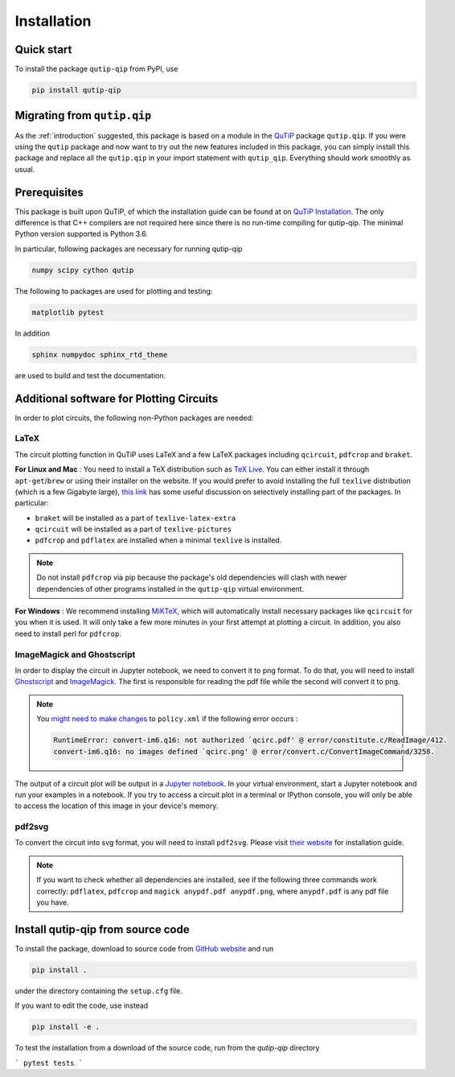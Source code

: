 ************
Installation
************

.. _quickstart:

Quick start
===========
To install the package ``qutip-qip`` from PyPI, use

.. code-block:: bash

    pip install qutip-qip

Migrating from ``qutip.qip``
============================
As the :ref:`introduction` suggested, this package is based on a module in the `QuTiP <http://qutip.org/docs/latest/>`_ package ``qutip.qip``.
If you were using the ``qutip`` package and now want to try out the new features included in this package, you can simply install this package and replace all the ``qutip.qip`` in your import statement with ``qutip_qip``. Everything should work smoothly as usual.

.. _prerequisites:

Prerequisites
=============
This package is built upon QuTiP, of which the installation guide can be found at on `QuTiP Installation <http://qutip.org/docs/latest/installation.html>`_.
The only difference is that C++ compilers are not required here
since there is no run-time compiling for qutip-qip.
The minimal Python version supported is Python 3.6.


In particular, following packages are necessary for running qutip-qip

.. code-block:: bash

    numpy scipy cython qutip

The following to packages are used for plotting and testing:

.. code-block:: bash

    matplotlib pytest

In addition

.. code-block:: bash

    sphinx numpydoc sphinx_rtd_theme

are used to build and test the documentation.

.. _circuit_plot_packages:

Additional software for Plotting Circuits
=========================================
In order to plot circuits, the following non-Python packages are needed:

LaTeX
-----
The circuit plotting function in QuTiP uses LaTeX and a few LaTeX packages including ``qcircuit``, ``pdfcrop`` and ``braket``.

**For Linux and Mac** :
You need to install a TeX distribution such as `TeX Live <https://www.tug.org/texlive/>`_. You can either install it through ``apt-get``/``brew`` or using their installer on the website.
If you would prefer to avoid installing the full ``texlive`` distribution (which is a few Gigabyte large), `this link <https://tex.stackexchange.com/a/504566/203959>`_
has some useful discussion on selectively installing part of the packages. In particular:

* ``braket`` will be installed as a part of ``texlive-latex-extra``
* ``qcircuit`` will be installed as a part of ``texlive-pictures``
* ``pdfcrop`` and ``pdflatex`` are installed when a minimal ``texlive`` is installed.

.. note::
  Do not install ``pdfcrop`` via pip because the package's old dependencies will clash
  with newer dependencies of other programs installed in the ``qutip-qip`` virtual
  environment.

**For Windows** :
We recommend installing `MiKTeX <https://miktex.org/>`_, which will automatically install necessary packages like ``qcircuit`` for you when it is used. It will only take a few more minutes in your first attempt at plotting a circuit.
In addition, you also need to install perl for ``pdfcrop``.

ImageMagick and Ghostscript
---------------------------
In order to display the circuit in Jupyter notebook, we need to convert it to png
format. To do that, you will need to install `Ghostscript <https://www.ghostscript.com/doc/current/Make.htm>`_
and `ImageMagick <https://imagemagick.org/script/install-source.php>`_.
The first is responsible for reading the pdf file while the second will convert it to png.


.. note::
    You `might need to make changes <https://stackoverflow.com/a/52863413/10241324>`_ to ``policy.xml`` if the following error occurs :

    .. code-block:: text

        RuntimeError: convert-im6.q16: not authorized `qcirc.pdf' @ error/constitute.c/ReadImage/412.
        convert-im6.q16: no images defined `qcirc.png' @ error/convert.c/ConvertImageCommand/3258.


The output of a circuit plot will be output in a `Jupyter notebook <https://jupyterlab.readthedocs.io/en/stable/getting_started/installation.html>`_.
In your virtual environment, start a Jupyter notebook and run your examples
in a notebook. If you try to access a circuit plot in a terminal or IPython console,
you will only be able to access the location of this image in your device's memory.



pdf2svg
-------
To convert the circuit into svg format, you will need to install ``pdf2svg``.
Please visit `their website <https://github.com/dawbarton/pdf2sv>`_ for installation guide.

.. note::
    If you want to check whether all dependencies are installed,
    see if the following three commands work correctly:
    ``pdflatex``, ``pdfcrop`` and ``magick anypdf.pdf anypdf.png``,
    where ``anypdf.pdf`` is any pdf file you have.

.. _installation:

Install qutip-qip from source code
==================================

To install the package, download to source code from `GitHub website <https://github.com/qutip/qutip-qip>`_ and run

.. code-block:: bash

    pip install .

under the directory containing the ``setup.cfg`` file.

If you want to edit the code, use instead

.. code-block:: bash

    pip install -e .

To test the installation from a download of the source code, run from the `qutip-qip` directory

```
pytest tests
```
